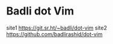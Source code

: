 * Badli dot Vim
  site1 https://git.sr.ht/~badli/dot-vim
  site2 https://github.com/badlirashid/dot-vim
